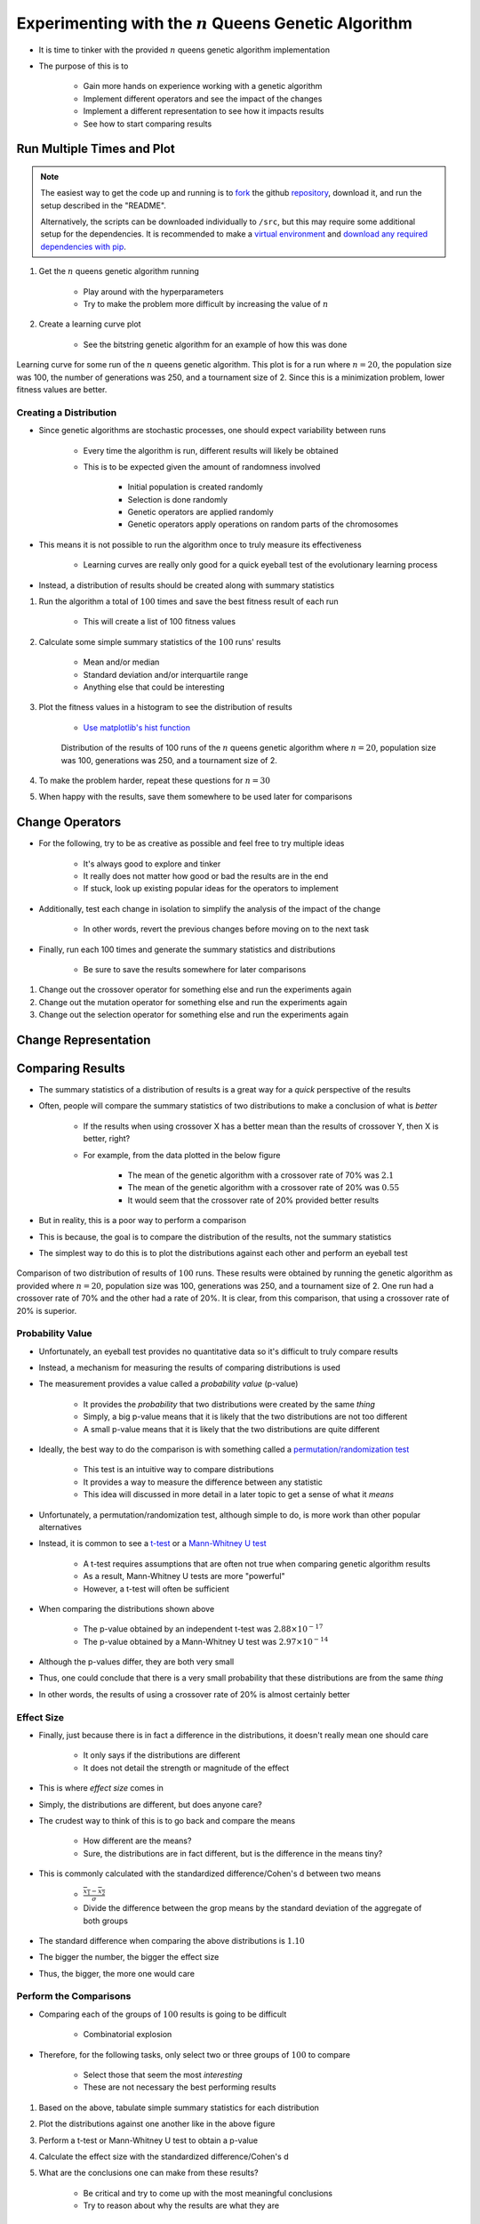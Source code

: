 *********************************************************
Experimenting with the :math:`n` Queens Genetic Algorithm
*********************************************************

* It is time to tinker with the provided :math:`n` queens genetic algorithm implementation
* The purpose of this is to

    * Gain more hands on experience working with a genetic algorithm
    * Implement different operators and see the impact of the changes
    * Implement a different representation to see how it impacts results
    * See how to start comparing results



Run Multiple Times and Plot
===========================

.. note::

    The easiest way to get the code up and running is to
    `fork <https://docs.github.com/en/get-started/quickstart/fork-a-repo>`_
    the github `repository <https://github.com/jameshughes89/cs4XX-EvolutionaryComputation>`_, download it, and run the
    setup described in the "README".

    Alternatively, the scripts can be downloaded individually to ``/src``, but this may require some additional setup for
    the dependencies. It is recommended to make a `virtual environment <https://docs.python.org/3/library/venv.html>`_
    and `download any required dependencies with pip <https://pypi.org/project/pip/>`_.


#. Get the :math:`n` queens genetic algorithm running

    * Play around with the hyperparameters
    * Try to make the problem more difficult by increasing the value of :math:`n`


#. Create a learning curve plot

    * See the bitstring genetic algorithm for an example of how this was done


.. figure:: fitness_over_time_nqueens.png
    :width: 500 px
    :align: center

    Learning curve for some run of the :math:`n` queens genetic algorithm. This plot is for a run where
    :math:`n=20`, the population size was 100, the number of generations was 250, and a tournament size of 2. Since this
    is a minimization problem, lower fitness values are better.


Creating a Distribution
-----------------------

* Since genetic algorithms are stochastic processes, one should expect variability between runs

    * Every time the algorithm is run, different results will likely be obtained
    * This is to be expected given the amount of randomness involved

        * Initial population is created randomly
        * Selection is done randomly
        * Genetic operators are applied randomly
        * Genetic operators apply operations on random parts of the chromosomes


* This means it is not possible to run the algorithm once to truly measure its effectiveness

    * Learning curves are really only good for a quick eyeball test of the evolutionary learning process


* Instead, a distribution of results should be created along with summary statistics


#. Run the algorithm a total of :math:`100` times and save the best fitness result of each run

    * This will create a list of 100 fitness values


#. Calculate some simple summary statistics of the :math:`100` runs' results

    * Mean and/or median
    * Standard deviation and/or interquartile range
    * Anything else that could be interesting


#. Plot the fitness values in a histogram to see the distribution of results

    * `Use matplotlib's hist function <https://matplotlib.org/stable/api/_as_gen/matplotlib.pyplot.hist.html>`_


    .. figure:: distribution_of_results_nqueens.png
        :width: 500 px
        :align: center

        Distribution of the results of 100 runs of the :math:`n` queens genetic algorithm where :math:`n=20`, population
        size was 100, generations was 250, and a tournament size of 2.


#. To make the problem harder, repeat these questions for :math:`n=30`
#. When happy with the results, save them somewhere to be used later for comparisons 



Change Operators
================

* For the following, try to be as creative as possible and feel free to try multiple ideas

    * It's always good to explore and tinker
    * It really does not matter how good or bad the results are in the end
    * If stuck, look up existing popular ideas for the operators to implement


* Additionally, test each change in isolation to simplify the analysis of the impact of the change

    * In other words, revert the previous changes before moving on to the next task


* Finally, run each 100 times and generate the summary statistics and distributions

    * Be sure to save the results somewhere for later comparisons


#. Change out the crossover operator for something else and run the experiments again
#. Change out the mutation operator for something else and run the experiments again
#. Change out the selection operator for something else and run the experiments again



Change Representation
=====================



Comparing Results
=================

* The summary statistics of a distribution of results is a great way for a *quick* perspective of the results
* Often, people will compare the summary statistics of two distributions to make a conclusion of what is *better*

    * If the results when using crossover X has a better mean than the results of crossover Y, then X is better, right?
    * For example, from the data plotted in the below figure

        * The mean of the genetic algorithm with a crossover rate of 70% was :math:`2.1`
        * The mean of the genetic algorithm with a crossover rate of 20% was :math:`0.55`
        * It would seem that the crossover rate of 20% provided better results


* But in reality, this is a poor way to perform a comparison
* This is because, the goal is to compare the distribution of the results, not the summary statistics

* The simplest way to do this is to plot the distributions against each other and perform an eyeball test


.. figure:: comparing_distributions.png
    :width: 500 px
    :align: center

    Comparison of two distribution of results of :math:`100` runs. These results were obtained by running the genetic
    algorithm as provided where :math:`n=20`, population size was 100, generations was 250, and a tournament size of 2.
    One run had a crossover rate of 70% and the other had a rate of 20%. It is clear, from this comparison, that using a
    crossover rate of 20% is superior.



Probability Value
-----------------

* Unfortunately, an eyeball test provides no quantitative data so it's difficult to truly compare results
* Instead, a mechanism for measuring the results of comparing distributions is used
* The measurement provides a value called a *probability value* (p-value)

    * It provides the *probability* that two distributions were created by the same *thing*
    * Simply, a big p-value means that it is likely that the two distributions are not too different
    * A small p-value means that it is likely that the two distributions are quite different


* Ideally, the best way to do the comparison is with something called a `permutation/randomization test <https://docs.scipy.org/doc/scipy/reference/generated/scipy.stats.permutation_test.html>`_

    * This test is an intuitive way to compare distributions
    * It provides a way to measure the difference between any statistic
    * This idea will discussed in more detail in a later topic to get a sense of what it *means*


* Unfortunately, a permutation/randomization test, although simple to do, is more work than other popular alternatives
* Instead, it is common to see a `t-test <https://docs.scipy.org/doc/scipy/reference/generated/scipy.stats.ttest_ind.html#scipy.stats.ttest_ind>`_  or a `Mann-Whitney U test <https://docs.scipy.org/doc/scipy/reference/generated/scipy.stats.mannwhitneyu.html#scipy.stats.mannwhitneyu>`_

    * A t-test requires assumptions that are often not true when comparing genetic algorithm results
    * As a result, Mann-Whitney U tests are more "powerful"
    * However, a t-test will often be sufficient


* When comparing the distributions shown above

    * The p-value obtained by an independent t-test was :math:`2.88 \times 10^{-17}`
    * The p-value obtained by a Mann-Whitney U test was :math:`2.97 \times 10^{-14}`


* Although the p-values differ, they are both very small
* Thus, one could conclude that there is a very small probability that these distributions are from the same *thing*
* In other words, the results of using a crossover rate of 20% is almost certainly better



Effect Size
-----------

* Finally, just because there is in fact a difference in the distributions, it doesn't really mean one should care

    * It only says if the distributions are different
    * It does not detail the strength or magnitude of the effect


* This is where *effect size* comes in
* Simply, the distributions are different, but does anyone care?

* The crudest way to think of this is to go back and compare the means

    * How different are the means?
    * Sure, the distributions are in fact different, but is the difference in the means tiny?


* This is commonly calculated with the standardized difference/Cohen's d between two means

    * :math:`\frac{\overline{x_1} - \overline{x_2}}{\sigma}`
    * Divide the difference between the grop means by the standard deviation of the aggregate of both groups


* The standard difference when comparing the above distributions is :math:`1.10`

* The bigger the number, the bigger the effect size
* Thus, the bigger, the more one would care


Perform the Comparisons
-----------------------

* Comparing each of the groups of :math:`100` results is going to be difficult

    * Combinatorial explosion


* Therefore, for the following tasks, only select two or three groups of :math:`100` to compare

    * Select those that seem the most *interesting*
    * These are not necessary the best performing results


#. Based on the above, tabulate simple summary statistics for each distribution
#. Plot the distributions against one another like in the above figure
#. Perform a t-test or Mann-Whitney U test to obtain a p-value
#. Calculate the effect size with the standardized difference/Cohen's d
#. What are the conclusions one can make from these results?

    * Be critical and try to come up with the most meaningful conclusions
    * Try to reason about why the results are what they are



For Next Class
==============

* TBD

